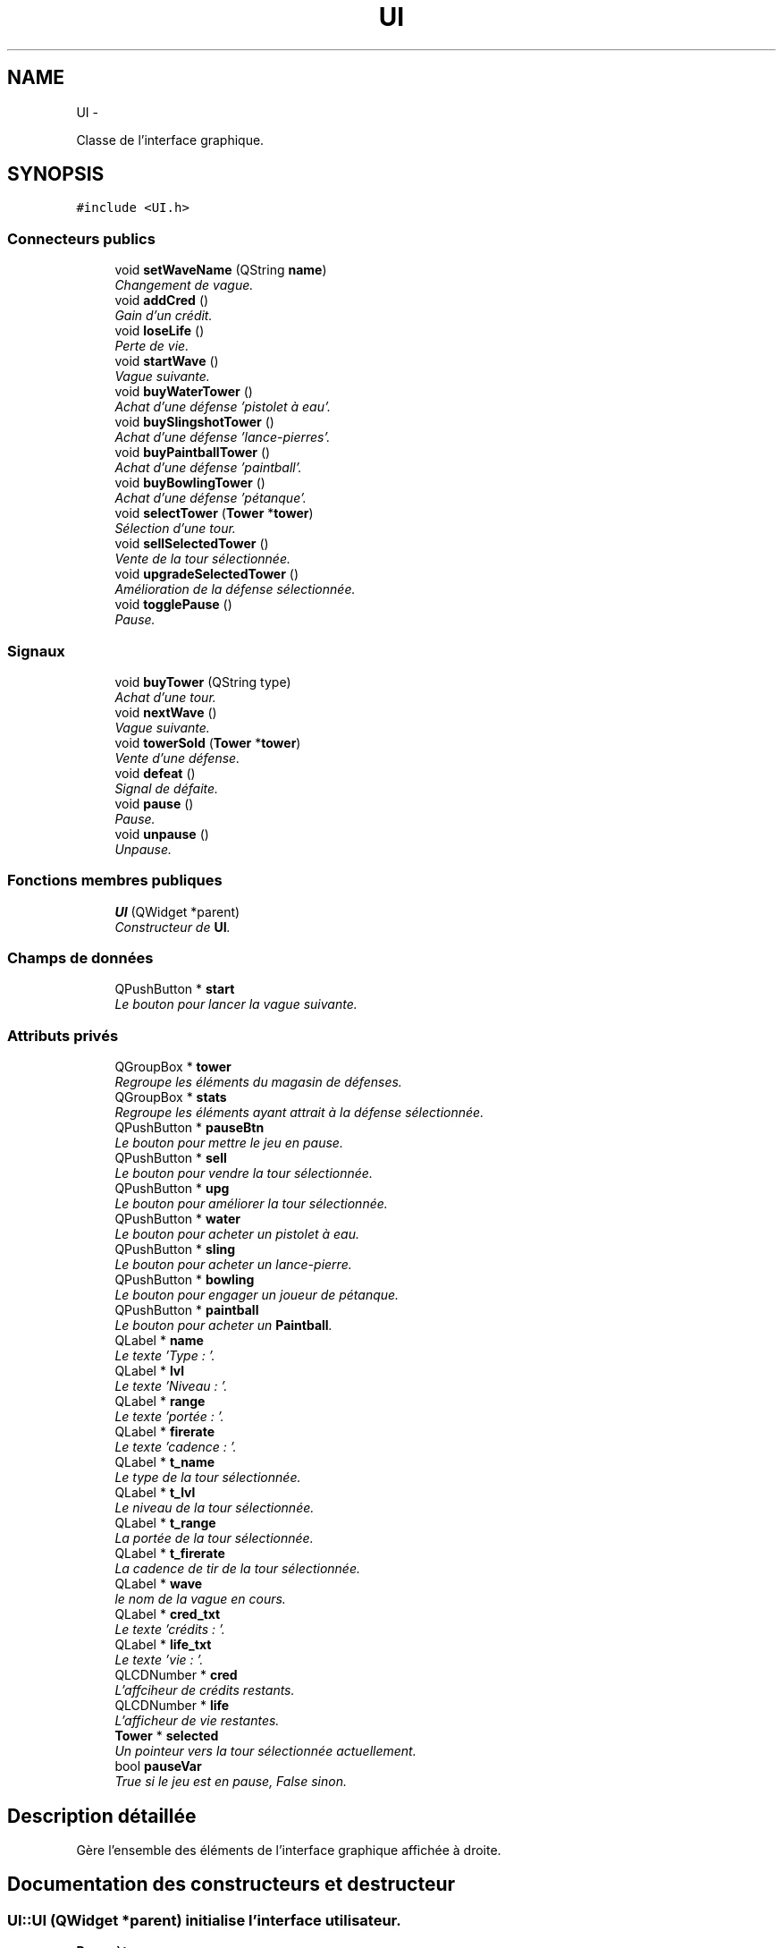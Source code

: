 .TH "UI" 3 "Thu Jun 9 2011" "Version 0.9" "YATD" \" -*- nroff -*-
.ad l
.nh
.SH NAME
UI \- 
.PP
Classe de l'interface graphique.  

.SH SYNOPSIS
.br
.PP
.PP
\fC#include <UI.h>\fP
.SS "Connecteurs publics"

.in +1c
.ti -1c
.RI "void \fBsetWaveName\fP (QString \fBname\fP)"
.br
.RI "\fIChangement de vague. \fP"
.ti -1c
.RI "void \fBaddCred\fP ()"
.br
.RI "\fIGain d'un crédit. \fP"
.ti -1c
.RI "void \fBloseLife\fP ()"
.br
.RI "\fIPerte de vie. \fP"
.ti -1c
.RI "void \fBstartWave\fP ()"
.br
.RI "\fIVague suivante. \fP"
.ti -1c
.RI "void \fBbuyWaterTower\fP ()"
.br
.RI "\fIAchat d'une défense 'pistolet à eau'. \fP"
.ti -1c
.RI "void \fBbuySlingshotTower\fP ()"
.br
.RI "\fIAchat d'une défense 'lance-pierres'. \fP"
.ti -1c
.RI "void \fBbuyPaintballTower\fP ()"
.br
.RI "\fIAchat d'une défense 'paintball'. \fP"
.ti -1c
.RI "void \fBbuyBowlingTower\fP ()"
.br
.RI "\fIAchat d'une défense 'pétanque'. \fP"
.ti -1c
.RI "void \fBselectTower\fP (\fBTower\fP *\fBtower\fP)"
.br
.RI "\fISélection d'une tour. \fP"
.ti -1c
.RI "void \fBsellSelectedTower\fP ()"
.br
.RI "\fIVente de la tour sélectionnée. \fP"
.ti -1c
.RI "void \fBupgradeSelectedTower\fP ()"
.br
.RI "\fIAmélioration de la défense sélectionnée. \fP"
.ti -1c
.RI "void \fBtogglePause\fP ()"
.br
.RI "\fIPause. \fP"
.in -1c
.SS "Signaux"

.in +1c
.ti -1c
.RI "void \fBbuyTower\fP (QString type)"
.br
.RI "\fIAchat d'une tour. \fP"
.ti -1c
.RI "void \fBnextWave\fP ()"
.br
.RI "\fIVague suivante. \fP"
.ti -1c
.RI "void \fBtowerSold\fP (\fBTower\fP *\fBtower\fP)"
.br
.RI "\fIVente d'une défense. \fP"
.ti -1c
.RI "void \fBdefeat\fP ()"
.br
.RI "\fISignal de défaite. \fP"
.ti -1c
.RI "void \fBpause\fP ()"
.br
.RI "\fIPause. \fP"
.ti -1c
.RI "void \fBunpause\fP ()"
.br
.RI "\fIUnpause. \fP"
.in -1c
.SS "Fonctions membres publiques"

.in +1c
.ti -1c
.RI "\fBUI\fP (QWidget *parent)"
.br
.RI "\fIConstructeur de \fBUI\fP. \fP"
.in -1c
.SS "Champs de données"

.in +1c
.ti -1c
.RI "QPushButton * \fBstart\fP"
.br
.RI "\fILe bouton pour lancer la vague suivante. \fP"
.in -1c
.SS "Attributs privés"

.in +1c
.ti -1c
.RI "QGroupBox * \fBtower\fP"
.br
.RI "\fIRegroupe les éléments du magasin de défenses. \fP"
.ti -1c
.RI "QGroupBox * \fBstats\fP"
.br
.RI "\fIRegroupe les éléments ayant attrait à la défense sélectionnée. \fP"
.ti -1c
.RI "QPushButton * \fBpauseBtn\fP"
.br
.RI "\fILe bouton pour mettre le jeu en pause. \fP"
.ti -1c
.RI "QPushButton * \fBsell\fP"
.br
.RI "\fILe bouton pour vendre la tour sélectionnée. \fP"
.ti -1c
.RI "QPushButton * \fBupg\fP"
.br
.RI "\fILe bouton pour améliorer la tour sélectionnée. \fP"
.ti -1c
.RI "QPushButton * \fBwater\fP"
.br
.RI "\fILe bouton pour acheter un pistolet à eau. \fP"
.ti -1c
.RI "QPushButton * \fBsling\fP"
.br
.RI "\fILe bouton pour acheter un lance-pierre. \fP"
.ti -1c
.RI "QPushButton * \fBbowling\fP"
.br
.RI "\fILe bouton pour engager un joueur de pétanque. \fP"
.ti -1c
.RI "QPushButton * \fBpaintball\fP"
.br
.RI "\fILe bouton pour acheter un \fBPaintball\fP. \fP"
.ti -1c
.RI "QLabel * \fBname\fP"
.br
.RI "\fILe texte 'Type : '. \fP"
.ti -1c
.RI "QLabel * \fBlvl\fP"
.br
.RI "\fILe texte 'Niveau : '. \fP"
.ti -1c
.RI "QLabel * \fBrange\fP"
.br
.RI "\fILe texte 'portée : '. \fP"
.ti -1c
.RI "QLabel * \fBfirerate\fP"
.br
.RI "\fILe texte 'cadence : '. \fP"
.ti -1c
.RI "QLabel * \fBt_name\fP"
.br
.RI "\fILe type de la tour sélectionnée. \fP"
.ti -1c
.RI "QLabel * \fBt_lvl\fP"
.br
.RI "\fILe niveau de la tour sélectionnée. \fP"
.ti -1c
.RI "QLabel * \fBt_range\fP"
.br
.RI "\fILa portée de la tour sélectionnée. \fP"
.ti -1c
.RI "QLabel * \fBt_firerate\fP"
.br
.RI "\fILa cadence de tir de la tour sélectionnée. \fP"
.ti -1c
.RI "QLabel * \fBwave\fP"
.br
.RI "\fIle nom de la vague en cours. \fP"
.ti -1c
.RI "QLabel * \fBcred_txt\fP"
.br
.RI "\fILe texte 'crédits : '. \fP"
.ti -1c
.RI "QLabel * \fBlife_txt\fP"
.br
.RI "\fILe texte 'vie : '. \fP"
.ti -1c
.RI "QLCDNumber * \fBcred\fP"
.br
.RI "\fIL'affciheur de crédits restants. \fP"
.ti -1c
.RI "QLCDNumber * \fBlife\fP"
.br
.RI "\fIL'afficheur de vie restantes. \fP"
.ti -1c
.RI "\fBTower\fP * \fBselected\fP"
.br
.RI "\fIUn pointeur vers la tour sélectionnée actuellement. \fP"
.ti -1c
.RI "bool \fBpauseVar\fP"
.br
.RI "\fITrue si le jeu est en pause, False sinon. \fP"
.in -1c
.SH "Description détaillée"
.PP 
Gère l'ensemble des éléments de l'interface graphique affichée à droite. 
.SH "Documentation des constructeurs et destructeur"
.PP 
.SS "UI::UI (QWidget *parent)"initialise l'interface utilisateur. 
.PP
\fBParamètres:\fP
.RS 4
\fIparent\fP Le widge parent de l'UI. 
.RE
.PP

.SH "Documentation des fonctions membres"
.PP 
.SS "void UI::addCred ()\fC [slot]\fP"Incrémente de 1 les crédit du joueur. 
.SS "void UI::buyBowlingTower ()\fC [slot]\fP"Vérifie si le joueur possède suffisament de crédit puis décompte le prix. 
.SS "void UI::buyPaintballTower ()\fC [slot]\fP"Vérifie si le joueur possède suffisament de crédit puis décompte le prix. 
.SS "void UI::buySlingshotTower ()\fC [slot]\fP"Vérifie si le joueur possède suffisament de crédit puis décompte le prix. 
.SS "void UI::buyTower (QStringtype)\fC [signal]\fP"Indique au \fBRender\fP de placer la défense achetée. 
.PP
\fBParamètres:\fP
.RS 4
\fItype\fP Le type de la défense achetée. 
.RE
.PP

.SS "void UI::buyWaterTower ()\fC [slot]\fP"Vérifie si le joueur possède suffisament de crédit puis décompte le prix. 
.SS "void UI::defeat ()\fC [signal]\fP"Indique au programme de stopper le jeu. 
.SS "void UI::loseLife ()\fC [slot]\fP"Décrémente de 1 le total de vies du joueur. 
.SS "void UI::nextWave ()\fC [signal]\fP"Indique au \fBRender\fP de lancer la vague suivante. 
.SS "void UI::pause ()\fC [signal]\fP"Arrête le jeu en cours. 
.SS "void UI::selectTower (\fBTower\fP *tower)\fC [slot]\fP"Affiche les caractérisque de la défense sélectionnée. 
.PP
\fBParamètres:\fP
.RS 4
\fItower\fP Un pointeur vers la nouvelle défense sélectionnée. 
.RE
.PP

.SS "void UI::sellSelectedTower ()\fC [slot]\fP"Reçoit le signal du bouton 'Vendre' et recrédite le joueur du moitié du prix de la défense. 
.SS "void UI::setWaveName (QStringname)\fC [slot]\fP"Change le nom de la vague courante. 
.PP
\fBParamètres:\fP
.RS 4
\fIname\fP Le nom de la nouvelle vague. 
.RE
.PP

.SS "void UI::startWave ()\fC [slot]\fP"Reçoit le signal du bouton 'lancer la vague suivante'. 
.SS "void UI::togglePause ()\fC [slot]\fP"Arrête le jeu en cours ou relance le jeu en pause. 
.SS "void UI::towerSold (\fBTower\fP *tower)\fC [signal]\fP"Indique au \fBRender\fP de détruire une défense vendue. 
.PP
\fBParamètres:\fP
.RS 4
\fItower\fP Un pointeur vers la défense à détruire. 
.RE
.PP

.SS "void UI::unpause ()\fC [signal]\fP"Relance le jeu. 
.SS "void UI::upgradeSelectedTower ()\fC [slot]\fP"Reçoit le signal du bouton 'améliorer' et améliore la tour si les crédits sont suffisants. 
.SH "Documentation des champs"
.PP 
.SS "QPushButton* \fBUI::bowling\fP\fC [private]\fP"
.SS "QLCDNumber* \fBUI::cred\fP\fC [private]\fP"
.SS "QLabel* \fBUI::cred_txt\fP\fC [private]\fP"
.SS "QLabel* \fBUI::firerate\fP\fC [private]\fP"
.SS "QLCDNumber* \fBUI::life\fP\fC [private]\fP"
.SS "QLabel* \fBUI::life_txt\fP\fC [private]\fP"
.SS "QLabel* \fBUI::lvl\fP\fC [private]\fP"
.SS "QLabel* \fBUI::name\fP\fC [private]\fP"
.SS "QPushButton* \fBUI::paintball\fP\fC [private]\fP"
.SS "QPushButton* \fBUI::pauseBtn\fP\fC [private]\fP"
.SS "bool \fBUI::pauseVar\fP\fC [private]\fP"
.SS "QLabel* \fBUI::range\fP\fC [private]\fP"
.SS "\fBTower\fP* \fBUI::selected\fP\fC [private]\fP"
.SS "QPushButton* \fBUI::sell\fP\fC [private]\fP"
.SS "QPushButton* \fBUI::sling\fP\fC [private]\fP"
.SS "QPushButton* \fBUI::start\fP"
.SS "QGroupBox* \fBUI::stats\fP\fC [private]\fP"
.SS "QLabel* \fBUI::t_firerate\fP\fC [private]\fP"
.SS "QLabel* \fBUI::t_lvl\fP\fC [private]\fP"
.SS "QLabel* \fBUI::t_name\fP\fC [private]\fP"
.SS "QLabel* \fBUI::t_range\fP\fC [private]\fP"
.SS "QGroupBox* \fBUI::tower\fP\fC [private]\fP"
.SS "QPushButton* \fBUI::upg\fP\fC [private]\fP"
.SS "QPushButton* \fBUI::water\fP\fC [private]\fP"
.SS "QLabel* \fBUI::wave\fP\fC [private]\fP"

.SH "Auteur"
.PP 
Généré automatiquement par Doxygen pour YATD à partir du code source.
